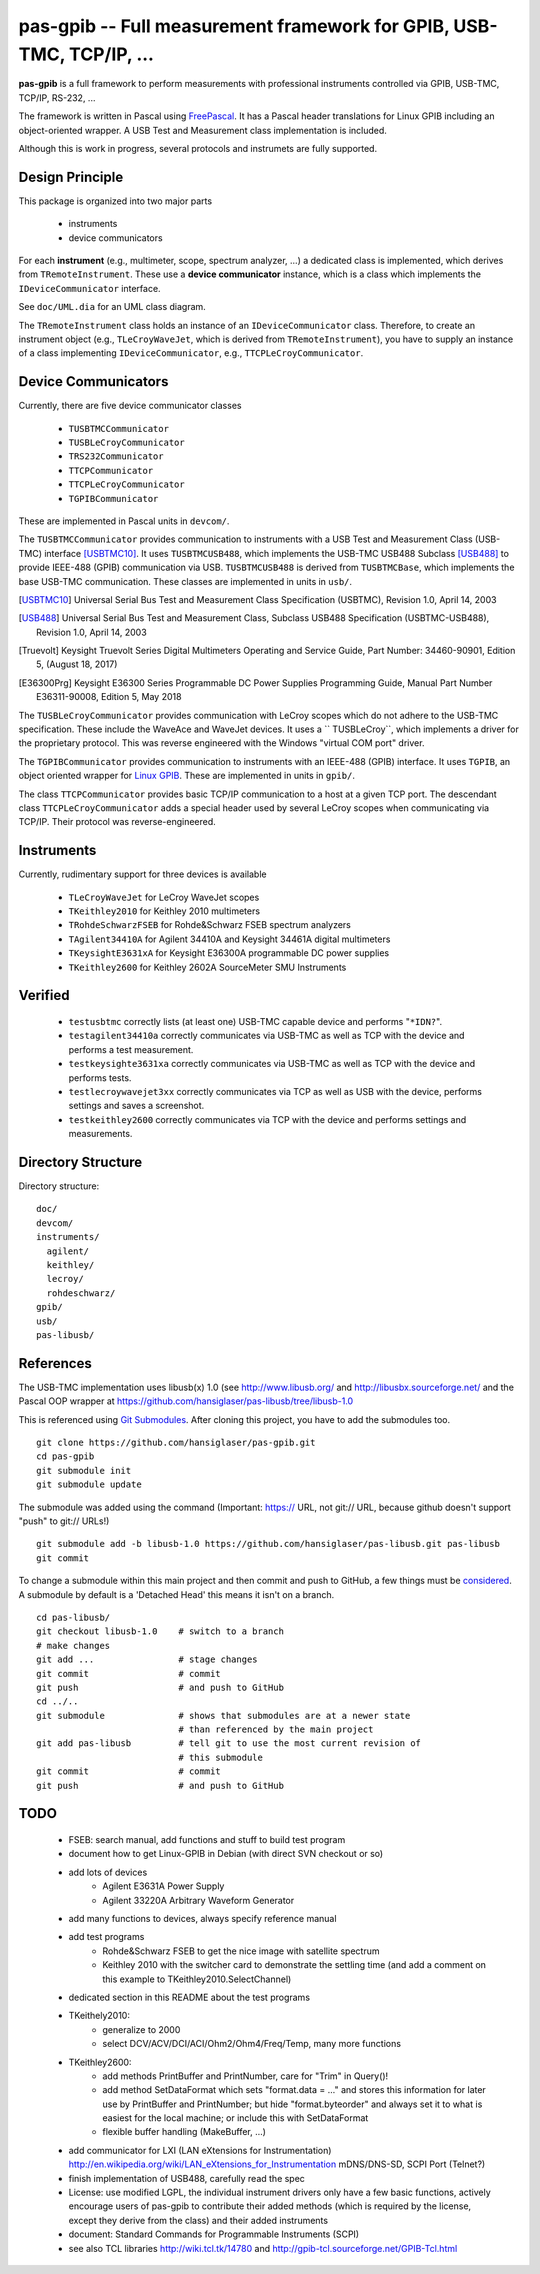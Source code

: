 =====================================================================
pas-gpib -- Full measurement framework for GPIB, USB-TMC, TCP/IP, ...
=====================================================================

**pas-gpib** is a full framework to perform measurements with professional
instruments controlled via GPIB, USB-TMC, TCP/IP, RS-232, ...

The framework is written in Pascal using `FreePascal
<http://www.freepascal.org/>`_. It has a Pascal header translations for
Linux GPIB including an object-oriented wrapper. A USB Test and Measurement
class implementation is included.

Although this is work in progress, several protocols and instrumets are fully
supported.


Design Principle
================

This package is organized into two major parts

 - instruments
 - device communicators

For each **instrument** (e.g., multimeter, scope, spectrum analyzer, ...) a
dedicated class is implemented, which derives from ``TRemoteInstrument``. These
use a **device communicator** instance, which is a class which implements the
``IDeviceCommunicator`` interface.

See ``doc/UML.dia`` for an UML class diagram.

The ``TRemoteInstrument`` class holds an instance of an ``IDeviceCommunicator``
class. Therefore, to create an instrument object (e.g., ``TLeCroyWaveJet``,
which is derived from ``TRemoteInstrument``), you have to supply an instance
of a class implementing ``IDeviceCommunicator``, e.g.,
``TTCPLeCroyCommunicator``.


Device Communicators
====================

Currently, there are five device communicator classes

 - ``TUSBTMCCommunicator``
 - ``TUSBLeCroyCommunicator``
 - ``TRS232Communicator``
 - ``TTCPCommunicator``
 - ``TTCPLeCroyCommunicator``
 - ``TGPIBCommunicator``

These are implemented in Pascal units in ``devcom/``.

The ``TUSBTMCCommunicator`` provides communication to instruments with a
USB Test and Measurement Class (USB-TMC) interface [USBTMC10]_. It uses
``TUSBTMCUSB488``, which implements the USB-TMC USB488 Subclass [USB488]_ to
provide IEEE-488 (GPIB) communication via USB. ``TUSBTMCUSB488`` is derived
from ``TUSBTMCBase``, which implements the base USB-TMC communication. These
classes are implemented in units in ``usb/``.

.. [USBTMC10] Universal Serial Bus Test and Measurement Class Specification
   (USBTMC), Revision 1.0, April 14, 2003

.. [USB488] Universal Serial Bus Test and Measurement Class, Subclass USB488
   Specification (USBTMC-USB488), Revision 1.0, April 14, 2003

.. [Truevolt] Keysight Truevolt Series Digital Multimeters Operating and
   Service Guide, Part Number: 34460-90901, Edition 5, (August 18, 2017)

.. [E36300Prg] Keysight E36300 Series Programmable DC Power Supplies
   Programming Guide, Manual Part Number E36311-90008, Edition 5, May 2018

The ``TUSBLeCroyCommunicator`` provides communication with LeCroy scopes which
do not adhere to the USB-TMC specification. These include the WaveAce and
WaveJet devices. It uses a `` TUSBLeCroy``, which implements a driver for the
proprietary protocol. This was reverse engineered with the Windows "virtual COM
port" driver.

The ``TGPIBCommunicator`` provides communication to instruments with an
IEEE-488 (GPIB) interface. It uses ``TGPIB``, an object oriented wrapper for
`Linux GPIB <http://linux-gpib.sourceforge.net/>`_. These are implemented in
units in ``gpib/``.

The class ``TTCPCommunicator`` provides basic TCP/IP communication to a host
at a given TCP port. The descendant class ``TTCPLeCroyCommunicator`` adds a
special header used by several LeCroy scopes when communicating via TCP/IP.
Their protocol was reverse-engineered.


Instruments
===========

Currently, rudimentary support for three devices is available

 - ``TLeCroyWaveJet`` for LeCroy WaveJet scopes
 - ``TKeithley2010`` for Keithley 2010 multimeters
 - ``TRohdeSchwarzFSEB`` for Rohde&Schwarz FSEB spectrum analyzers
 - ``TAgilent34410A`` for Agilent 34410A and Keysight 34461A digital multimeters
 - ``TKeysightE3631xA`` for Keysight E36300A programmable DC power supplies
 - ``TKeithley2600`` for Keithley 2602A SourceMeter SMU Instruments


Verified
========

 - ``testusbtmc`` correctly lists (at least one) USB-TMC capable device and
   performs "``*IDN?``".
 - ``testagilent34410a`` correctly communicates via USB-TMC as well as TCP with
   the device and performs a test measurement.
 - ``testkeysighte3631xa`` correctly communicates via USB-TMC as well as TCP with
   the device and performs tests.
 - ``testlecroywavejet3xx`` correctly communicates via TCP as well as USB with
   the device, performs settings and saves a screenshot. 
 - ``testkeithley2600`` correctly communicates via TCP with the device and
   performs settings and measurements.


Directory Structure
===================

Directory structure::

  doc/
  devcom/
  instruments/
    agilent/
    keithley/
    lecroy/
    rohdeschwarz/
  gpib/
  usb/
  pas-libusb/


References
==========

The USB-TMC implementation uses libusb(x) 1.0 (see http://www.libusb.org/
and http://libusbx.sourceforge.net/ and the Pascal OOP wrapper at
https://github.com/hansiglaser/pas-libusb/tree/libusb-1.0

This is referenced using `Git Submodules
<http://git-scm.com/book/en/Git-Tools-Submodules>`_. After cloning this
project, you have to add the submodules too.

::

  git clone https://github.com/hansiglaser/pas-gpib.git
  cd pas-gpib
  git submodule init
  git submodule update

The submodule was added using the command (Important: https:// URL, not
git:// URL, because github doesn't support "push" to git:// URLs!)

::

  git submodule add -b libusb-1.0 https://github.com/hansiglaser/pas-libusb.git pas-libusb  
  git commit

To change a submodule within this main project and then commit and push to
GitHub, a few things must be `considered
<http://longweekendmobile.com/2010/11/05/making-changes-in-a-git-submodule-made-simple/>`_.
A submodule by default is a 'Detached Head' this means it isn't on a branch.

::

  cd pas-libusb/
  git checkout libusb-1.0    # switch to a branch
  # make changes
  git add ...                # stage changes
  git commit                 # commit
  git push                   # and push to GitHub
  cd ../..
  git submodule              # shows that submodules are at a newer state
                             # than referenced by the main project
  git add pas-libusb         # tell git to use the most current revision of
                             # this submodule
  git commit                 # commit
  git push                   # and push to GitHub


TODO
====

 - FSEB: search manual, add functions and stuff to build test program
 - document how to get Linux-GPIB in Debian (with direct SVN checkout or so)
 - add lots of devices
    - Agilent E3631A Power Supply
    - Agilent 33220A Arbitrary Waveform Generator
 - add many functions to devices, always specify reference manual
 - add test programs
    - Rohde&Schwarz FSEB to get the nice image with satellite spectrum
    - Keithley 2010 with the switcher card to demonstrate the settling time
      (and add a comment on this example to TKeithley2010.SelectChannel)
 - dedicated section in this README about the test programs
 - TKeithely2010:
    - generalize to 2000
    - select DCV/ACV/DCI/ACI/Ohm2/Ohm4/Freq/Temp, many more functions
 - TKeithley2600:
    - add methods PrintBuffer and PrintNumber, care for "Trim" in Query()!
    - add method SetDataFormat which sets  "format.data = ..." and stores this
      information for later use by PrintBuffer and PrintNumber; but hide
      "format.byteorder" and always set it to what is easiest for the local
      machine; or include this with SetDataFormat
    - flexible buffer handling (MakeBuffer, ...)
 - add communicator for LXI (LAN eXtensions for Instrumentation)
   http://en.wikipedia.org/wiki/LAN_eXtensions_for_Instrumentation
   mDNS/DNS-SD, SCPI Port (Telnet?)
 - finish implementation of USB488, carefully read the spec
 - License: use modified LGPL, the individual instrument drivers only have a
   few basic functions, actively encourage users of pas-gpib to contribute their
   added methods (which is required by the license, except they derive from the
   class) and their added instruments
 - document: Standard Commands for Programmable Instruments (SCPI)
 - see also TCL libraries http://wiki.tcl.tk/14780 and
   http://gpib-tcl.sourceforge.net/GPIB-Tcl.html

